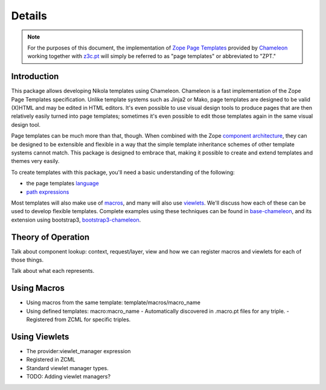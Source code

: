 =========
 Details
=========

.. note:: For the purposes of this document, the implementation of
          `Zope Page Templates
          <https://docs.zope.org/zope2/zope2book/AppendixC.html#define-define-variables>`_
          provided by `Chameleon
          <https://chameleon.readthedocs.io/>`_
          working together with `z3c.pt
          <https://pypi.python.org/pypi/z3c.pt>`_ will simply be
          referred to as "page templates" or abbreviated to "ZPT."

Introduction
============

This package allows developing Nikola templates using Chameleon.
Chameleon is a fast implementation of the Zope Page Templates
specification. Unlike template systems such as Jinja2 or Mako, page
templates are designed to be valid (X)HTML and may be edited in HTML
editors. It's even possible to use visual design tools to produce
pages that are then relatively easily turned into page templates;
sometimes it's even possible to edit those templates again in the same
visual design tool.

Page templates can be much more than that, though. When combined with
the Zope `component architecture
<https://zopecomponent.readthedocs.io/>`_, they can be designed to be
extensible and flexible in a way that the simple template inheritance
schemes of other template systems cannot match. This package is
designed to embrace that, making it possible to create and extend
templates and themes very easily.

To create templates with this package, you'll need a basic
understanding of the following:

- the page templates `language <https://chameleon.readthedocs.io/en/latest/reference.html>`_
- `path expressions
  <https://docs.zope.org/zope2/zope2book/AppendixC.html#tales-path-expressions>`_

Most templates will also make use of `macros
<https://chameleon.readthedocs.io/en/latest/reference.html#macros-metal>`_,
and many will also use `viewlets
<https://pypi.python.org/pypi/zope.viewlet>`_. We'll discuss how each
of these can be used to develop flexible templates. Complete examples using
these techniques can be found  in `base-chameleon
<https://github.com/NextThought/nti.nikola_themes.base-chameleon>`_,
and its extension using bootstrap3,
`bootstrap3-chameleon
<https://github.com/NextThought/nti.nikola_themes.bootstrap3-chameleon>`_.

Theory of Operation
===================

Talk about component lookup: context, request/layer, view and how we
can register macros and viewlets for each of those things.

Talk about what each represents.

Using Macros
============

- Using macros from the same template: template/macros/macro_name
- Using defined templates: macro:macro_name
  - Automatically discovered in .macro.pt files for any triple.
  - Registered from ZCML for specific triples.

Using Viewlets
==============

- The provider:viewlet_manager expression
- Registered in ZCML
- Standard viewlet manager types.

- TODO: Adding viewlet managers?
